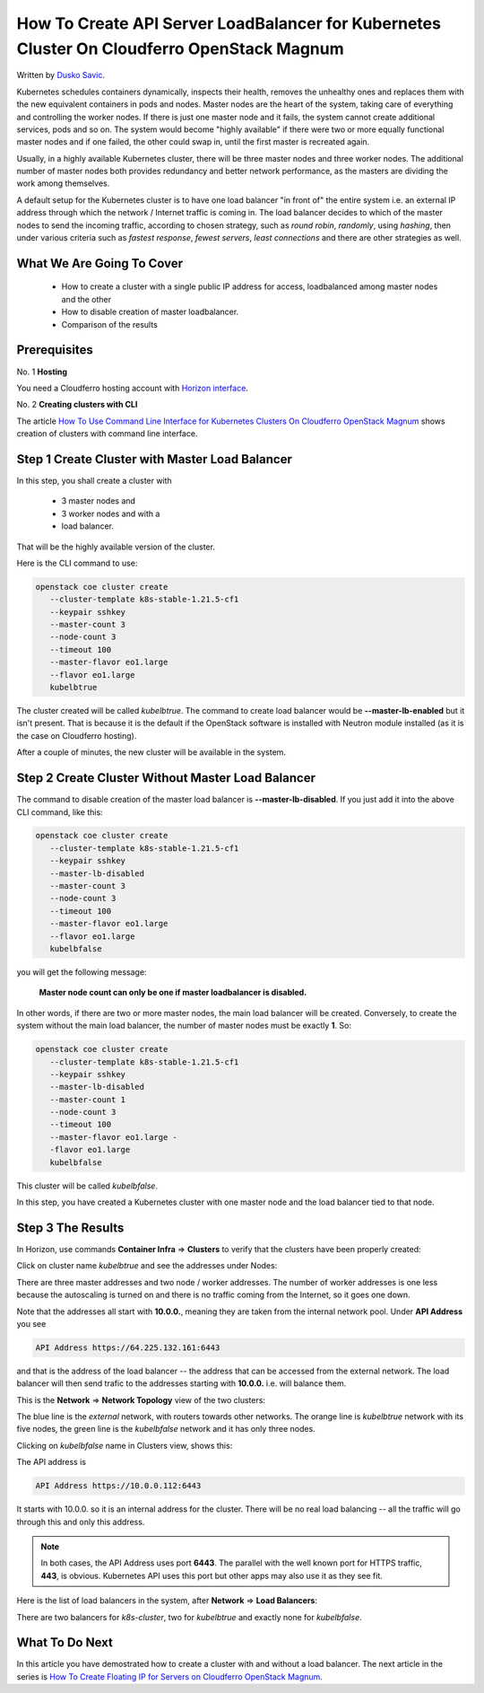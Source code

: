 .. Kubernetes documentation master file, created by
   sphinx-quickstart on Sat Dec  4 15:26:27 2021.

.. meta::
   :description: How to create API server LoadBalancer for Kubernetes cluster  
   :keywords: Cloudferro, OpenStack, Magnum, Kubernetes, cluster, network, loadbalancer, load balancer

How To Create API Server LoadBalancer for Kubernetes Cluster On Cloudferro OpenStack Magnum
=================================================================================================

Written by `Dusko Savic <https://duskosavic.com>`_.

Kubernetes schedules containers dynamically, inspects their health, removes the unhealthy ones and replaces them with the new equivalent containers in pods and nodes. Master nodes are the heart of the system, taking care of everything and controlling the worker nodes. If there is just one master node and it fails, the system cannot create additional services, pods and so on. The system would become "highly available" if there were two or more equally functional master nodes and if one failed, the other could swap in, until the first master is recreated again. 

Usually, in a highly available Kubernetes cluster, there will be three master nodes and three worker nodes. The additional number of master nodes both provides redundancy and better network performance, as the masters are dividing the work among themselves. 

A default setup for the Kubernetes cluster is to have one load balancer "in front of" the entire system i.e. an external IP address through which the network / Internet traffic is coming in. The load balancer decides to which of the master nodes to send the incoming traffic, according to chosen strategy, such as *round robin*, *randomly*, using *hashing*, then under various criteria such as *fastest response*, *fewest servers*, *least connections* and there are other strategies as well.  

What We Are Going To Cover
--------------------------

 * How to create a cluster with a single public IP address for access, loadbalanced among master nodes and the other

 * How to disable creation of master loadbalancer. 

 * Comparison of the results  

Prerequisites
-------------

No. 1 **Hosting**

You need a Cloudferro hosting account with `Horizon interface <https://horizon.cloudferro.com>`_.

No. 2 **Creating clusters with CLI**

The article `How To Use Command Line Interface for Kubernetes Clusters On Cloudferro OpenStack Magnum <../article_04>`_ shows creation of clusters with command line interface. 

Step 1 Create Cluster with Master Load Balancer
-----------------------------------------------

In this step, you shall create a cluster with 

 * 3 master nodes and 

 * 3 worker nodes and with a

 * load balancer.

That will be the highly available version of the cluster. 

Here is the CLI command to use:

.. code::

   openstack coe cluster create 
      --cluster-template k8s-stable-1.21.5-cf1  
      --keypair sshkey 
      --master-count 3 
      --node-count 3 
      --timeout 100 
      --master-flavor eo1.large 
      --flavor eo1.large 
      kubelbtrue

The cluster created will be called *kubelbtrue*. The command to create load balancer would be **--master-lb-enabled** but it isn't present. That is because it is the default if the OpenStack software is installed with Neutron module installed (as it is the case on Cloudferro hosting).

After a couple of minutes, the new cluster will be available in the system.

Step 2 Create Cluster Without Master Load Balancer
--------------------------------------------------

The command to disable creation of the master load balancer is **--master-lb-disabled**. If you just add it into the above CLI command, like this:

.. code::

   openstack coe cluster create 
      --cluster-template k8s-stable-1.21.5-cf1  
      --keypair sshkey 
      --master-lb-disabled 
      --master-count 3 
      --node-count 3 
      --timeout 100 
      --master-flavor eo1.large 
      --flavor eo1.large 
      kubelbfalse

you will get the following message:

   **Master node count can only be one if master loadbalancer is disabled.**

In other words, if there are two or more master nodes, the main load balancer will be created. Conversely, to create the system without the main load balancer, the number of master nodes must be exactly **1**. So:

.. code::

   openstack coe cluster create 
      --cluster-template k8s-stable-1.21.5-cf1  
      --keypair sshkey 
      --master-lb-disabled 
      --master-count 1 
      --node-count 3 
      --timeout 100 
      --master-flavor eo1.large -
      -flavor eo1.large 
      kubelbfalse

This cluster will be called *kubelbfalse*.

In this step, you have created a Kubernetes cluster with one master node and the load balancer tied to that node. 

Step 3 The Results
------------------

In Horizon, use commands **Container Infra** => **Clusters** to verify that the clusters have been properly created:

.. image:: created_clusters.png

Click on cluster name *kubelbtrue* and see the addresses under Nodes:

.. image:: kubelbtrue_nodes.png

There are three master addresses and two node / worker addresses. The number of worker addresses is one less because the autoscaling is turned on and there is no traffic coming from the Internet, so it goes one down. 

Note that the addresses all start with **10.0.0.**, meaning they are taken from the internal network pool. Under **API Address** you see 

.. code::

   API Address https://64.225.132.161:6443

and that is the address of the load balancer -- the address that can be accessed from the external network. The load balancer will then send trafic to the addresses starting with **10.0.0.** i.e. will balance them. 

This is the **Network** => **Network Topology** view of the two clusters:

.. image:: networks.png

The blue line is the *external* network, with routers towards other networks. The orange line is *kubelbtrue* network with its five nodes, the green line is the *kubelbfalse* network and it has only three nodes. 

Clicking on *kubelbfalse* name in Clusters view, shows this:

.. image:: kubelbfalse.png

The API address is

.. code::

   API Address https://10.0.0.112:6443

It starts with 10.0.0. so it is an internal address for the cluster. There will be no real load balancing -- all the traffic will go through this and only this address. 

.. note::

   In both cases, the API Address uses port **6443**. The parallel with the well known port for HTTPS traffic, **443**, is obvious. Kubernetes API uses this port but other apps may also use it as they see fit.  

Here is the list of load balancers in the system, after **Network** => **Load Balancers**:

.. image:: loaders.png

There are two balancers for *k8s-cluster*, two for *kubelbtrue* and exactly none for *kubelbfalse*. 

What To Do Next
---------------

In this article you have demostrated how to create a cluster with and without a load balancer. The next article in the series is `How To Create Floating IP for Servers on Cloudferro OpenStack Magnum <../article_07>`_.

